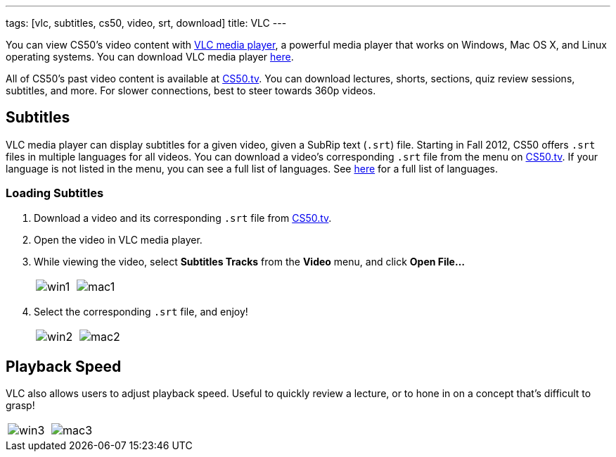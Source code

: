 ---
tags: [vlc, subtitles, cs50, video, srt, download]
title: VLC
---

You can view CS50's video content with http://www.videolan.org/vlc[VLC media player],
a powerful media player that works on Windows, Mac OS X, and Linux operating systems.  You can download VLC media player http://www.videolan.org/vlc/index.html#download[here].

All of CS50's past video content is available at http://cs50.tv[CS50.tv].  You
can download lectures, shorts, sections, quiz review sessions, subtitles, and
more.  For slower connections, best to steer towards 360p videos.


== Subtitles

VLC media player can display subtitles for a given video, given a SubRip text
(`.srt`) file.  Starting in Fall 2012, CS50 offers `.srt` files in multiple
languages for all videos.  You can download a video's corresponding `.srt` file
from the menu on http://cs50.tv[CS50.tv].  If your language is not listed in 
the menu, you can see a full list of languages.  See 
http://www.loc.gov/standards/iso639-2/php/English_list.php[here] for a full list
of languages. 

=== Loading Subtitles

. Download a video and its corresponding `.srt` file from http://cs50.tv[CS50.tv].
. Open the video in VLC media player.
. While viewing the video, select *Subtitles Tracks* from the *Video* menu, and click *Open File...*
+
|====
| image:win1.png[] | image:mac1.png[]
|====
+
. Select the corresponding `.srt` file, and enjoy!
+
|====
| image:win2.png[] | image:mac2.png[]
|====
+


== Playback Speed

VLC also allows users to adjust playback speed.  Useful to quickly review a lecture, or to
hone in on a concept that's difficult to grasp!
|====
| image:win3.png[] | image:mac3.png[]
|====
